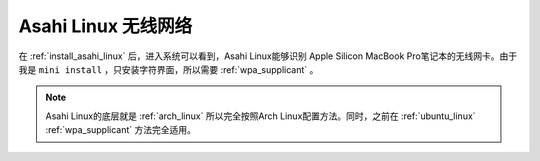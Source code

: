 .. _asahi_lnux_wifi:

=====================
Asahi Linux 无线网络
=====================

在 :ref:`install_asahi_linux` 后，进入系统可以看到，Asahi Linux能够识别 Apple Silicon MacBook Pro笔记本的无线网卡。由于我是 ``mini install`` ，只安装字符界面，所以需要 :ref:`wpa_supplicant` 。

.. note::

   Asahi Linux的底层就是 :ref:`arch_linux` 所以完全按照Arch Linux配置方法。同时，之前在 :ref:`ubuntu_linux` :ref:`wpa_supplicant` 方法完全适用。
